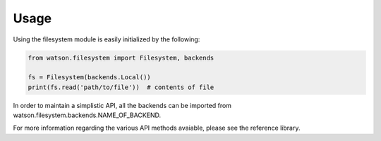 Usage
=====

Using the filesystem module is easily initialized by the following:

.. code-block:: python

    from watson.filesystem import Filesystem, backends

    fs = Filesystem(backends.Local())
    print(fs.read('path/to/file'))  # contents of file

In order to maintain a simplistic API, all the backends can be imported from watson.filesystem.backends.NAME_OF_BACKEND.

For more information regarding the various API methods avaiable, please see the reference library.
